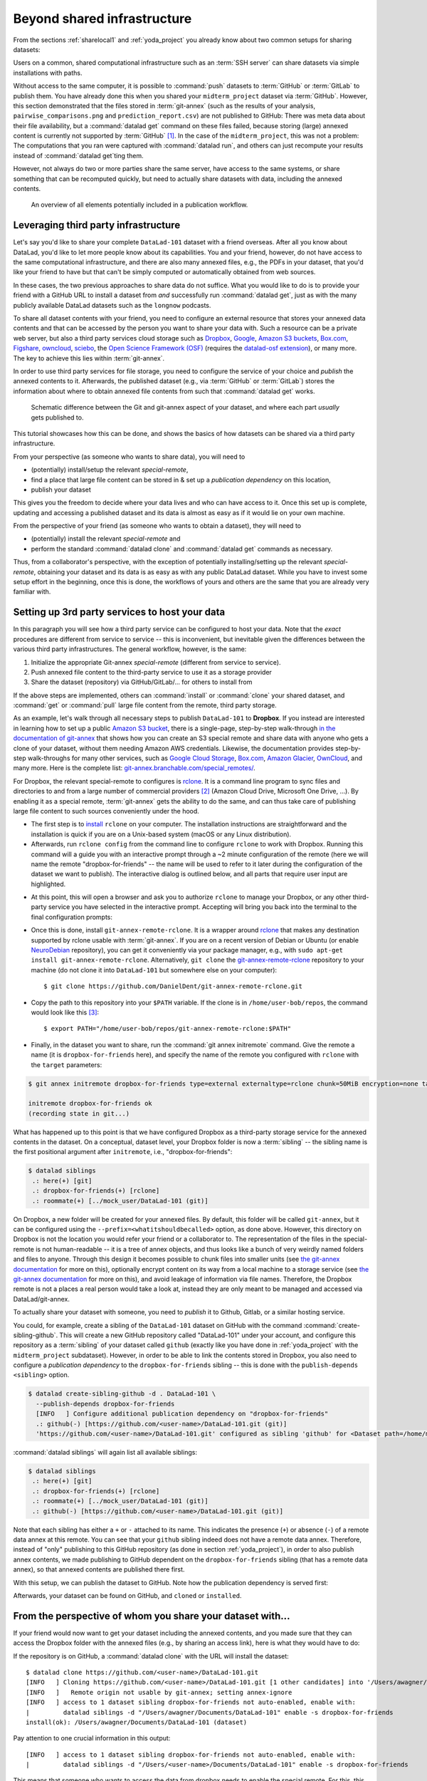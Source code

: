 .. _sharethirdparty:

Beyond shared infrastructure
----------------------------

.. importantnote:: There can never be "too much" documentation

   If you plan to share your own datasets with people that are unfamiliar with
   DataLad, it may be helpful to give a short explanation of what a DataLad
   dataset is and what it can do. For this, you can use a ready-made text
   block that the handbook provides. To find this textblock, go to
   :ref:`dataset_textblock`

From the sections :ref:`sharelocal1` and :ref:`yoda_project` you already
know about two common setups for sharing datasets:

Users on a common, shared computational infrastructure such as an :term:`SSH server`
can share datasets via simple installations with paths.

Without access to the same computer, it is possible to :command:`push` datasets
to :term:`GitHub` or :term:`GitLab` to publish them.
You have already done this when you shared
your ``midterm_project`` dataset via :term:`GitHub`. However, this section
demonstrated that the files stored in :term:`git-annex` (such as the results of
your analysis, ``pairwise_comparisons.png`` and ``prediction_report.csv``) are not
published to GitHub: There was meta data about their file availability, but a
:command:`datalad get` command on these files failed, because storing (large)
annexed content is currently not supported by :term:`GitHub` [#f1]_.
In the case of the ``midterm_project``, this was not a problem: The
computations that you ran were captured with :command:`datalad run`, and
others can just recompute your results instead of :command:`datalad get`\ting them.

However, not always do two or more parties share the same server, have access to
the same systems, or share something that can be recomputed quickly, but need to
actually share datasets with data, including the annexed contents.

.. figure:: ../artwork/src/publishing/startingpoint.svg
   :width: 70%

   An overview of all elements potentially included in a publication workflow.

Leveraging third party infrastructure
^^^^^^^^^^^^^^^^^^^^^^^^^^^^^^^^^^^^^

Let's say you'd like to share your complete ``DataLad-101`` dataset with
a friend overseas. After all you know about DataLad, you'd like to let more people
know about its capabilities. You and your friend, however, do not have access
to the same computational infrastructure, and there are also many annexed files, e.g.,
the PDFs in your dataset, that you'd like your friend to have but that can't be
simply computed or automatically obtained from web sources.

In these cases, the two previous approaches to share data do not suffice.
What you would like to do is to provide your friend with a GitHub URL to
install a dataset from *and* successfully run :command:`datalad get`, just as with
the many publicly available DataLad datasets such as the ``longnow`` podcasts.

To share all dataset contents with your friend, you need to configure an external
resource that stores your annexed data contents and that can be accessed by the
person you want to share your data with. Such a resource can be a private
web server, but also a third party services cloud storage such as
`Dropbox <https://dropbox.com>`_,
`Google <https://google.com>`_,
`Amazon S3 buckets <https://aws.amazon.com/s3/?nc1=h_ls>`_,
`Box.com <https://www.box.com/en-gb/home>`_,
`Figshare <https://figshare.com/>`__,
`owncloud <https://owncloud.org/>`_,
`sciebo <https://sciebo.de/>`_,
the `Open Science Framework (OSF) <https://osf.io/>`__  (requires the `datalad-osf extension <http://docs.datalad.org/projects/osf/en/latest/index.html>`_),
or many more. The key to achieve this lies within :term:`git-annex`.

In order to use third party services for file storage, you need to configure the
service of your choice and *publish* the annexed contents to it. Afterwards,
the published dataset (e.g., via :term:`GitHub` or :term:`GitLab`) stores the
information about where to obtain annexed file contents from such that
:command:`datalad get` works.

.. figure:: ../artwork/src/publishing/publishing_network_publishparts2.svg
   :width: 80%

   Schematic difference between the Git and git-annex aspect of your dataset, and where each part *usually* gets published to.

This tutorial showcases how this can be done, and shows the basics of how
datasets can be shared via a third party infrastructure.

.. importantnote:: Free publication service alternatives

   There are two easier and free alternatives to what is outlined in this section:

   - Using the free G-Node Infrastructure :term:`Gin`, a repository hosting service with support for dataset annexes.
     The :ref:`next section <gin>` introduces how to use this third party infrastructure, and you can skip ahead if you prefer an easier start.

   - Using the ``datalad-osf`` extension to publish datasets and their file contents to the free `Open Science Framework (OSF) <https://osf.io/>`__.
     This alternative differs from what is outlined in this chapter, but its `documentation <http://docs.datalad.org/projects/osf/en/latest/index.html>`_ provides detailed tutorials and use cases.

   If you are interested in learning how to set up a special remote, or are bound to a different third party provider than :term:`Gin` or the OSF, please read on in this section.

From your perspective (as someone who wants to share data), you will
need to

- (potentially) install/setup the relevant *special-remote*,
- find a place that large file content can be stored in & set up a
  *publication dependency* on this location,
- publish your dataset

This gives you the freedom to decide where your data lives and
who can have access to it. Once this set up is complete, updating and
accessing a published dataset and its data is almost as easy as if it would
lie on your own machine.

From the perspective of your friend (as someone who wants to obtain a dataset),
they will need to

- (potentially) install the relevant *special-remote* and
- perform the standard :command:`datalad clone` and :command:`datalad get` commands
  as necessary.

Thus, from a collaborator's perspective, with the exception of potentially
installing/setting up the relevant *special-remote*, obtaining your dataset and its
data is as easy as with any public DataLad dataset.
While you have to invest some setup effort in the beginning, once this
is done, the workflows of yours and others are the same that you are already
very familiar with.

Setting up 3rd party services to host your data
^^^^^^^^^^^^^^^^^^^^^^^^^^^^^^^^^^^^^^^^^^^^^^^

.. importantnote:: There is work in progress

   The tutorial below is functional, but there is work towards a wrapper
   function to ease creating and working with rclone-based special remotes:
   https://github.com/datalad/datalad/pull/4162.
   Once finished, this section will be updated accordingly.

In this paragraph you will see how a third party service can be configured
to host your data. Note that the *exact* procedures are different from service
to service -- this is inconvenient, but inevitable given the
differences between the various third party infrastructures.
The general workflow, however, is the same:

#. Initialize the appropriate Git-annex *special-remote* (different
   from service to service).
#. Push annexed file content to the third-party service to use it as a storage provider
#. Share the dataset (repository) via GitHub/GitLab/... for others to install from

If the above steps are implemented, others can :command:`install` or
:command:`clone` your shared dataset, and :command:`get` or :command:`pull` large
file content from the remote, third party storage.

.. find-out-more:: What is a special remote

   A special-remote is an extension to Git’s concept of remotes, and can
   enable :term:`git-annex` to transfer data from and possibly to places that are not Git
   repositories (e.g., cloud services or external machines such as an HPC
   system). For example, *s3* special remote uploads and downloads content
   to AWS S3, *web* special remote downloads files from the web, *datalad-archive*
   extracts files from the annexed archives, etc. Don’t envision a special-remote
   as merely a physical place or location – a special-remote is a protocol that
   defines the underlying transport of your files to and/or from a specific location.

As an example, let's walk through all necessary steps to publish ``DataLad-101``
to **Dropbox**. If you instead are interested in learning how to set up a public
`Amazon S3 bucket <https://aws.amazon.com/s3/?nc1=h_ls>`_, there is a single-page, step-by-step
walk-through `in the documentation of git-annex <https://git-annex.branchable.com/tips/public_Amazon_S3_remote/>`_
that shows how you can create an S3 special remote and share data with anyone who
gets a clone of your dataset, without them needing Amazon AWS credentials. Likewise,
the documentation provides step-by-step walk-throughs for many other services,
such as `Google Cloud Storage <https://git-annex.branchable.com/tips/using_Google_Cloud_Storage/>`_,
`Box.com <https://git-annex.branchable.com/tips/using_box.com_as_a_special_remote/>`__,
`Amazon Glacier <https://git-annex.branchable.com/tips/using_Amazon_Glacier/>`_,
`OwnCloud <https://git-annex.branchable.com/tips/owncloudannex/>`__, and many more.
Here is the complete list: `git-annex.branchable.com/special_remotes/ <https://git-annex.branchable.com/special_remotes/>`_.

For Dropbox, the relevant special-remote to configures is
`rclone <https://github.com/DanielDent/git-annex-remote-rclone>`__.
It is a command line program to sync files and directories to and
from a large number of commercial providers [#f2]_ (Amazon Cloud Drive, Microsoft
One Drive, ...). By enabling it as a special remote, :term:`git-annex` gets the
ability to do the same, and can thus take care of publishing large file content
to such sources conveniently under the hood.


- The first step is to `install <https://rclone.org/install/>`_
  ``rclone`` on your computer. The installation instructions are straightforward
  and the installation is quick if you are on a Unix-based system (macOS or any
  Linux distribution).

- Afterwards, run ``rclone config`` from the command line to configure ``rclone`` to
  work with Dropbox. Running this command will a guide you with an interactive
  prompt through a ~2 minute configuration of the remote (here we will name the
  remote "dropbox-for-friends" -- the name will be used to refer to it later during the
  configuration of the dataset we want to publish). The interactive dialog is
  outlined below, and all parts that require user input are highlighted.

.. code-block::
   :emphasize-lines: 7-8, 22, 26, 30, 36

   $ rclone config
    2019/09/06 13:43:58 NOTICE: Config file "/home/me/.config/rclone/rclone.conf" not found - using defaults
    No remotes found - make a new one
    n) New remote
    s) Set configuration password
    q) Quit config
    n/s/q> n
    name> dropbox-for-friends
    Type of storage to configure.
    Enter a string value. Press Enter for the default ("").
    Choose a number from below, or type in your own value
     1 / 1Fichier
       \ "fichier"
     2 / Alias for an existing remote
       \ "alias"
    [...]
     8 / Dropbox
       \ "dropbox"
    [...]
    31 / premiumize.me
       \ "premiumizeme"
    Storage> dropbox
    ** See help for dropbox backend at: https://rclone.org/dropbox/ **

    Dropbox App Client Id
    Leave blank normally.
    Enter a string value. Press Enter for the default ("").
    client_id>
    Dropbox App Client Secret
    Leave blank normally.
    Enter a string value. Press Enter for the default ("").
    client_secret>
    Edit advanced config? (y/n)
    y) Yes
    n) No
    y/n> n
    If your browser doesn't open automatically go to the following link: http://127.0.0.1:53682/auth
    Log in and authorize rclone for access
    Waiting for code...

- At this point, this will open a browser and ask you to authorize ``rclone`` to
  manage your Dropbox, or any other third-party service you have selected
  in the interactive prompt. Accepting will bring you back into the terminal
  to the final configuration prompts:

.. code-block:: bash
   :emphasize-lines: 12, 26

   Got code
   --------------------
   [dropbox-for-friends]
   type = dropbox
   token = {"access_token":"meVHyc[...]",
            "token_type":"bearer",
            "expiry":"0001-01-01T00:00:00Z"}
   --------------------
   y) Yes this is OK
   e) Edit this remote
   d) Delete this remote
   y/e/d> y
   Current remotes:

   Name                 Type
   ====                 ====
   dropbox-for-friends  dropbox

   e) Edit existing remote
   n) New remote
   d) Delete remote
   r) Rename remote
   c) Copy remote
   s) Set configuration password
   q) Quit config
   e/n/d/r/c/s/q> q

- Once this is done, install ``git-annex-remote-rclone``.
  It is a wrapper around `rclone <https://rclone.or>`__ that makes any   destination supported by rclone usable with :term:`git-annex`.
  If you are on a recent version of Debian or Ubuntu (or enable `NeuroDebian <http://neuro.debian.org>`_ repository), you can get it conveniently via your package manager, e.g., with ``sudo apt-get install git-annex-remote-rclone``.
  Alternatively, ``git clone`` the `git-annex-remote-rclone <https://github.com/DanielDent/git-annex-remote-rclone>`_ repository to your machine (do not clone it into ``DataLad-101`` but somewhere else on your computer)::

     $ git clone https://github.com/DanielDent/git-annex-remote-rclone.git

- Copy the path to this repository into your ``$PATH`` variable. If the
  clone is in ``/home/user-bob/repos``, the command would look like this [#f3]_::

   $ export PATH="/home/user-bob/repos/git-annex-remote-rclone:$PATH"

- Finally, in the dataset you want to share, run the :command:`git annex initremote` command.
  Give the remote a name (it is ``dropbox-for-friends`` here), and specify the name of  the remote you configured with ``rclone`` with the ``target`` parameters:

.. code-block:: bash

   $ git annex initremote dropbox-for-friends type=external externaltype=rclone chunk=50MiB encryption=none target=dropbox-for-friends prefix=my_awesome_dataset

   initremote dropbox-for-friends ok
   (recording state in git...)

What has happened up to this point is that we have configured Dropbox
as a third-party storage service for the annexed contents in the dataset.
On a conceptual, dataset level, your Dropbox folder is now a :term:`sibling` -- the sibling name is the first positional argument after ``initremote``, i.e., "dropbox-for-friends":

.. code-block:: bash

   $ datalad siblings
    .: here(+) [git]
    .: dropbox-for-friends(+) [rclone]
    .: roommate(+) [../mock_user/DataLad-101 (git)]

On Dropbox, a new folder will be created for your annexed files.
By default, this folder will be called ``git-annex``, but it can be configured using the ``--prefix=<whatitshouldbecalled>`` option, as done above.
However, this directory on Dropbox is not the location you would refer your friend or a collaborator to.
The representation of the files in the special-remote is not human-readable --
it is a tree of annex objects, and thus looks like a bunch of very weirdly named
folders and files to anyone.
Through this design it becomes possible to chunk files into smaller units (see
`the git-annex documentation <https://git-annex.branchable.com/chunking/>`_ for more on this),
optionally encrypt content on its way from a local machine to a storage service
(see `the git-annex documentation <https://git-annex.branchable.com/encryption/>`__ for more on this),
and avoid leakage of information via file names. Therefore, the Dropbox remote is
not a places a real person would take a look at, instead they are only meant to
be managed and accessed via DataLad/git-annex.

To actually share your dataset with someone, you need to *publish* it to Github,
Gitlab, or a similar hosting service.

.. index:: ! datalad command; create-sibling-github

You could, for example, create a sibling of the ``DataLad-101`` dataset
on GitHub with the command :command:`create-sibling-github`.
This will create a new GitHub repository called "DataLad-101" under your account,
and configure this repository as a :term:`sibling` of your dataset
called ``github`` (exactly like you have done in :ref:`yoda_project`
with the ``midterm_project`` subdataset).
However, in order to be able to link the contents stored in Dropbox, you also need to
configure a *publication dependency* to the ``dropbox-for-friends`` sibling -- this is
done with the ``publish-depends <sibling>`` option.

.. code-block:: bash

   $ datalad create-sibling-github -d . DataLad-101 \
     --publish-depends dropbox-for-friends
     [INFO   ] Configure additional publication dependency on "dropbox-for-friends"
     .: github(-) [https://github.com/<user-name>/DataLad-101.git (git)]
     'https://github.com/<user-name>/DataLad-101.git' configured as sibling 'github' for <Dataset path=/home/me/dl-101/DataLad-101>

:command:`datalad siblings` will again list all available siblings:

.. code-block:: bash

   $ datalad siblings
    .: here(+) [git]
    .: dropbox-for-friends(+) [rclone]
    .: roommate(+) [../mock_user/DataLad-101 (git)]
    .: github(-) [https://github.com/<user-name>/DataLad-101.git (git)]

Note that each sibling has either a ``+`` or ``-`` attached to its name. This
indicates the presence (``+``) or absence (``-``) of a remote data annex at this
remote. You can see that your ``github`` sibling indeed does not have a remote
data annex.
Therefore, instead of "only" publishing to this GitHub repository (as done in section
:ref:`yoda_project`), in order to also publish annex contents, we made
publishing to GitHub dependent on the ``dropbox-for-friends`` sibling
(that has a remote data annex), so that annexed contents are published
there first.

.. importantnote:: Publication dependencies are strictly local configuration

   Note that the publication dependency is only established for your own dataset,
   it is not shared with clones of the dataset. Internally, this configuration
   is a key value pair in the section of your remote in ``.git/config``:

   .. code-block:: bash

      [remote "github"]
         annex-ignore = true
         url = https://github.com/<user-name>/DataLad-101.git
         fetch = +refs/heads/*:refs/remotes/github/*
         datalad-publish-depends = dropbox-for-friends

With this setup, we can publish the dataset to GitHub. Note how the publication
dependency is served first:

.. code-block:: bash
   :emphasize-lines: 2

   $ datalad push --to github
   [INFO   ] Transferring data to configured publication dependency: 'dropbox-for-friends'
   [INFO   ] Publishing <Dataset path=/home/me/dl-101/DataLad-101> data to dropbox-for-friends
   publish(ok): books/TLCL.pdf (file)
   publish(ok): books/byte-of-python.pdf (file)
   publish(ok): books/progit.pdf (file)
   publish(ok): recordings/interval_logo_small.jpg (file)
   publish(ok): recordings/salt_logo_small.jpg (file)
   [INFO   ] Publishing to configured dependency: 'dropbox-for-friends'
   [INFO   ] Publishing <Dataset path=/home/me/dl-101/DataLad-101> data to dropbox-for-friends
   [INFO   ] Publishing <Dataset path=/home/me/dl-101/DataLad-101> to github
   Username for 'https://github.com': <user-name>
   Password for 'https://<user-name>@github.com':
   publish(ok): . (dataset) [pushed to github: ['[new branch]', '[new branch]']]
   action summary:
     publish (ok: 6)


Afterwards, your dataset can be found on GitHub, and ``cloned`` or ``installed``.


.. find-out-more:: What if I do not want to share a dataset with everyone, or only some files of it?

   There are a number of ways to restrict access to your dataset or individual
   files of your dataset. One is via choice of (third party) hosting service
   for annexed file contents.
   If you chose a service only selected people have access to, and publish annexed
   contents exclusively there, then only those selected people can perform a
   successful :command:`datalad get`. On shared file systems you may achieve
   this via :term:`permissions` for certain groups or users, and for third party
   infrastructure you may achieve this by invitations/permissions/... options
   of the respective service.

   If it is individual files that you do not want to share, you can selectively
   publish the contents of all files you want others to have, and withhold the data
   of the files you do not want to share. This can be done by providing paths
   to the data that should be published, or a `git-annex-wanted <https://git-annex.branchable.com/git-annex-wanted/>`_ configuration and the ``--data auto`` option.

   Let's say you have a dataset with three files:

   - ``experiment.txt``
   - ``subject_1.dat``
   - ``subject_2.data``

   Consider that all of these files are annexed. While the information in
   ``experiment.txt`` is fine for everyone to see, ``subject_1.dat`` and
   ``subject_2.dat`` contain personal and potentially identifying data that
   can not be shared. Nevertheless, you want collaborators to know that these
   files exist.
   By publishing only the file contents of ``experiment.txt`` with

   .. code-block:: bash

      $ datalad push --to github experiment.txt

   only meta data about file availability of ``subject_1.dat`` and ``subject_2.dat``
   exists, but as these files' annexed data is not published, a :command:`datalad get`
   will fail. Note, though, that :command:`push` will publish the complete
   dataset history (unless you specify a commit range with the ``--since`` option
   -- see the `manual <http://docs.datalad.org/en/latest/generated/man/datalad-push.html>`_
   for more information).


From the perspective of whom you share your dataset with...
^^^^^^^^^^^^^^^^^^^^^^^^^^^^^^^^^^^^^^^^^^^^^^^^^^^^^^^^^^^

If your friend would now want to get your dataset including the annexed
contents, and you made sure that they can access the Dropbox folder with
the annexed files (e.g., by sharing an access link), here is what they would
have to do:

If the repository is on GitHub, a :command:`datalad clone` with the URL
will install the dataset::

   $ datalad clone https://github.com/<user-name>/DataLad-101.git
   [INFO   ] Cloning https://github.com/<user-name>/DataLad-101.git [1 other candidates] into '/Users/awagner/Documents/DataLad-101'
   [INFO   ]   Remote origin not usable by git-annex; setting annex-ignore
   [INFO   ] access to 1 dataset sibling dropbox-for-friends not auto-enabled, enable with:
   |         datalad siblings -d "/Users/awagner/Documents/DataLad-101" enable -s dropbox-for-friends
   install(ok): /Users/awagner/Documents/DataLad-101 (dataset)

Pay attention to one crucial information in this output::

   [INFO   ] access to 1 dataset sibling dropbox-for-friends not auto-enabled, enable with:
   |         datalad siblings -d "/Users/<user-name>/Documents/DataLad-101" enable -s dropbox-for-friends

This means that someone who wants to access the data from dropbox needs to
enable the special remote.
For this,  this person first needs to install and configure ``rclone``
as well: Since ``rclone`` is the protocol with which
annexed data can be transferred from and to Dropbox, anyone who needs annexed
data from Dropbox needs *this* special remote. Therefore, the first steps are
the same as before:

- `Install <https://rclone.org/install/>`__ ``rclone`` (as described above).
- Run ``rclone config`` to configure ``rclone`` to work with Dropbox (as described above). **It is important to name the remote identically** - in the example above, it would need to be "dropbox-for-friends".
  This means: You need to communicate the name of your special remote to your friend, and they have to give it the same name as the one configured in the dataset).
  (There are efforts towards extracting this information automatically from datasets, but for the time being, this is an important detail to keep in mind).
- install `git-annex-remote-rclone <https://github.com/DanielDent/git-annex-remote-rclone>`_ (as described above).

After this is done, you can execute what DataLad's output message suggests
to "enable" this special remote (inside of the installed ``DataLad-101``)::

   $ datalad siblings -d "/Users/awagner/Documents/DataLad-101" \
     enable -s dropbox-for-friends
   .: dropbox-for-friends(?) [git]

And once this is done, you can get any annexed file contents, for example the
books, or the cropped logos from chapter :ref:`chapter_run`::

   $ datalad get books/TLCL.pdf
   get(ok): /home/some/other/user/DataLad-101/books/TLCL.pdf (file) [from dropbox-for-friends]

.. index:: ! datalad command; create-sibling-github
.. _gitlfs:

Use GitHub for sharing content
^^^^^^^^^^^^^^^^^^^^^^^^^^^^^^

GitHub supports `Git Large File Storage <https://github.com/git-lfs/git-lfs>`_
(Git LFS) for managing data files using Git.  Free GitHub subscription allows up
to `1GB of free storage and up to 1GB of bandwidth monthly <https://help.github.com/en/github/managing-large-files/about-storage-and-bandwidth-usage>`_.
As such, it might be sufficient for some use cases, and could be configured
quite easily.  Similarly to the steps above, we need first to create a repository
on GitHub if it does not already exist::

    $ datalad create-sibling-github test-github-lfs
    .: github(-) [https://github.com/yarikoptic/test-github-lfs.git (git)]
    'https://github.com/yarikoptic/test-github-lfs.git' configured as sibling 'github' for <Dataset path=/tmp/test-github-lfs>

and then initialize special remote of type ``git-lfs``, pointing to the same GitHub
repository::

    $ git annex initremote github-lfs type=git-lfs url=https://github.com/yarikoptic/test-github-lfs encryption=none embedcreds=no

If you would like to compress data in Git LFS, you need to take a detour via
encryption during :command:`git annex initremote` -- this has compression as a
convenient side effect. Here is an example initialization::

   $ git annex initremote --force github-lfs type=git-lfs url=https://github.com/yarikoptic/test-github-lfs encryption=shared

With this single step it becomes possible to transfer contents to GitHub::

    $ git annex copy --to=github-lfs file.dat
    copy file.dat (to github-lfs...)
    ok
    (recording state in git...)

and the entire dataset to the same GitHub repository::

    $ datalad push --to=github
    [INFO   ] Publishing <Dataset path=/tmp/test-github-lfs> to github
    publish(ok): . (dataset) [pushed to github: ['[new branch]', '[new branch]']]

Because the special remote URL coincides with the regular remote URL on GitHub,
``siblings enable`` will not even be necessary when datalad is installed
from GitHub.

.. importantnote:: No drop from LFS

   Unfortunately, it is impossible to :command:`drop` contents from Git LFS:
   `help.github.com/en/github/managing-large-files <https://help.github.com/en/github/managing-large-files/removing-files-from-git-large-file-storage#git-lfs-objects-in-your-repository>`_

.. _figshare:

Built-in data export
^^^^^^^^^^^^^^^^^^^^

Apart from flexibly configurable special remotes that allow publishing
annexed content to a variety of third party infrastructure, DataLad also has
some build-in support for "exporting" data to other services.

One example is the command :command:`export-archive`. Running
this command would produce a ``.tar.gz`` file with the content of your dataset,
which you could later upload to any data hosting portal manually. This moves
data out of version control and decentralized tracking,
and essentially "throws it over the wall". This means, while your data (also
the annexed data) will be available for download from where you share it, none of the
special features a DataLad dataset provides will be available, such as its
history or configurations.

Another example is :command:`export-to-figshare`. Running this command allows
you to publish the dataset to `Figshare <https://figshare.com/>`__.  As the command
:command:`export-archive` is used by it to prepare content for upload to
Figshare, annexed files also will be annotated as available from the archive on
Figshare using ``datalad-archive`` special remote.  As a result, if you publish
your Figshare dataset and share your DataLad dataset on GitHub, users will still
be able to fetch content from the tarball shared on Figshare via DataLad.

.. rubric:: Footnotes

.. [#f1] :term:`GitLab`, on the other hand, provides a git-annex configuration. It
         is disabled by default, and to enable it you would need to have administrative
         access to the server and client side of your GitLab instance. Find out more
         `here <https://docs.gitlab.com/ee/administration/git_annex.html>`_.
         Alternatively, GitHub can integrate with
         `GitLFS <https://git-lfs.github.com/>`__, a non-free, centralized service
         that allows to store large file contents. The last paragraph in this
         section shows an example on how to use their free trial version.

.. [#f2] ``rclone`` is a useful special-remote for this example, because
         you can not only use it for Dropbox, but also for many other
         third-party hosting services.
         For a complete overview of which third-party services are
         available and which special-remote they need, please see this
         `list <http://git-annex.branchable.com/special_remotes/>`_.

.. [#f3] Note that ``export`` will extend your ``$PATH`` *for your current shell*.
         This means you will have to repeat this command if you open a new shell.
         Alternatively, you can insert this line into your shells configuration file
         (e.g., ``~/.bashrc``) to make this path available to all future shells of
         your user account.

